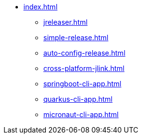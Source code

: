 * xref:index.adoc[]
** xref:jreleaser.adoc[]
** xref:simple-release.adoc[]
** xref:auto-config-release.adoc[]
** xref:cross-platform-jlink.adoc[]
** xref:springboot-cli-app.adoc[]
** xref:quarkus-cli-app.adoc[]
** xref:micronaut-cli-app.adoc[]
